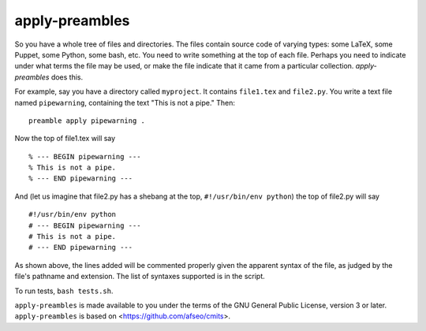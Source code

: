 apply-preambles
---------------

So you have a whole tree of files and directories. The files contain
source code of varying types: some LaTeX, some Puppet, some Python,
some bash, etc. You need to write something at the top of each
file. Perhaps you need to indicate under what terms the file may be
used, or make the file indicate that it came from a particular
collection. `apply-preambles` does this.

For example, say you have a directory called ``myproject``. It
contains ``file1.tex`` and ``file2.py``. You write a text file named
``pipewarning``, containing the text "This is not a pipe." Then::

  preamble apply pipewarning .

Now the top of file1.tex will say ::

  % --- BEGIN pipewarning ---
  % This is not a pipe.
  % --- END pipewarning ---

And (let us imagine that file2.py has a shebang at the top,
``#!/usr/bin/env python``) the top of file2.py will say ::

  #!/usr/bin/env python
  # --- BEGIN pipewarning ---
  # This is not a pipe.
  # --- END pipewarning ---

As shown above, the lines added will be commented properly given the
apparent syntax of the file, as judged by the file's pathname and
extension. The list of syntaxes supported is in the script.

To run tests, ``bash tests.sh``.

``apply-preambles`` is made available to you under the terms of the
GNU General Public License, version 3 or later. ``apply-preambles`` is
based on <https://github.com/afseo/cmits>.
